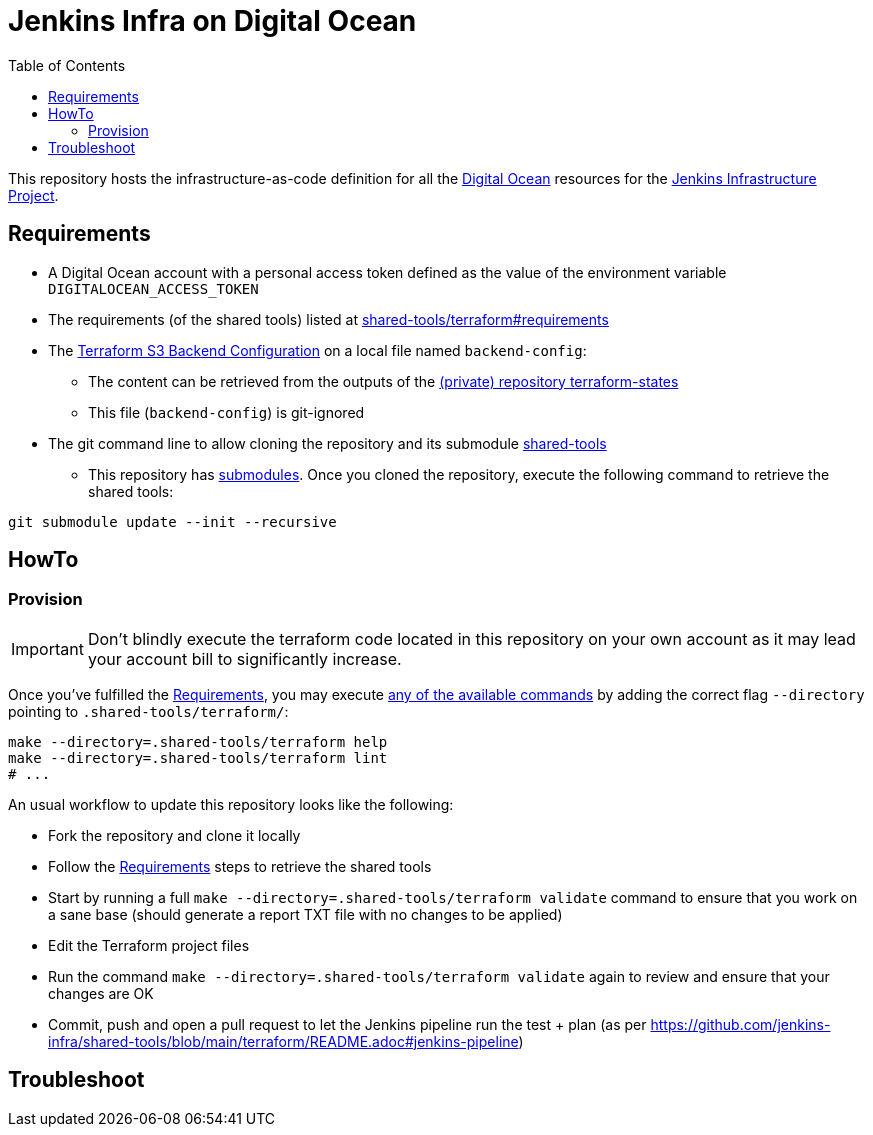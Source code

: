= Jenkins Infra on Digital Ocean
:toc:
:private_repo_name: terraform-states
:private_repo_url: https://github.com/jenkins-infra/{private_repo_name}
:shared_tools_repo_name: shared-tools
:shared_tools_repo_url: https://github.com/jenkins-infra/{shared_tools_repo_name}

This repository hosts the infrastructure-as-code definition for all the link:https://www.digitalocean.com/[Digital Ocean] resources for the link:https://www.jenkins.io/projects/infrastructure/[Jenkins Infrastructure Project].

== Requirements

* A Digital Ocean account with a personal access token defined as the value of the environment variable `DIGITALOCEAN_ACCESS_TOKEN`
* The requirements (of the shared tools) listed at link:{shared_tools_repo_url}/tree/main/terraform#requirements[{shared_tools_repo_name}/terraform#requirements]
* The link:https://www.terraform.io/docs/language/settings/backends/s3.html[Terraform S3 Backend Configuration] on a local file named `backend-config`:
** The content can be retrieved from the outputs of the link:{private_repo_url}[(private) repository {private_repo_name}]
** This file (`backend-config`) is git-ignored

* The git command line to allow cloning the repository and its submodule link:{shared_tools_repo_url}[{shared_tools_repo_name}]
** This repository has link:https://git-scm.com/docs/git-submodule[submodules]. Once you cloned the repository, execute the following command to retrieve the shared tools:

[source,bash]
----
git submodule update --init --recursive
----

== HowTo

=== Provision

IMPORTANT: Don't blindly execute the terraform code located in this repository on your own account as it may lead your account bill to significantly increase.

Once you've fulfilled the <<Requirements>>, you may execute link:{shared_tools_repo_url}/blob/main/terraform/README.adoc#available-commands[any of the available commands] by adding the correct flag `--directory` pointing to `.shared-tools/terraform/`:

[source,bash]
----
make --directory=.shared-tools/terraform help
make --directory=.shared-tools/terraform lint
# ...
----

An usual workflow to update this repository looks like the following:

* Fork the repository and clone it locally
* Follow the <<Requirements>> steps to retrieve the shared tools
* Start by running a full `make --directory=.shared-tools/terraform validate` command to ensure that you work on a sane base (should generate a report TXT file with no changes to be applied)
* Edit the Terraform project files
* Run the command `make --directory=.shared-tools/terraform validate` again to review and ensure that your changes are OK
* Commit, push and open a pull request to let the Jenkins pipeline run the test + plan (as per {shared_tools_repo_url}/blob/main/terraform/README.adoc#jenkins-pipeline)

== Troubleshoot
